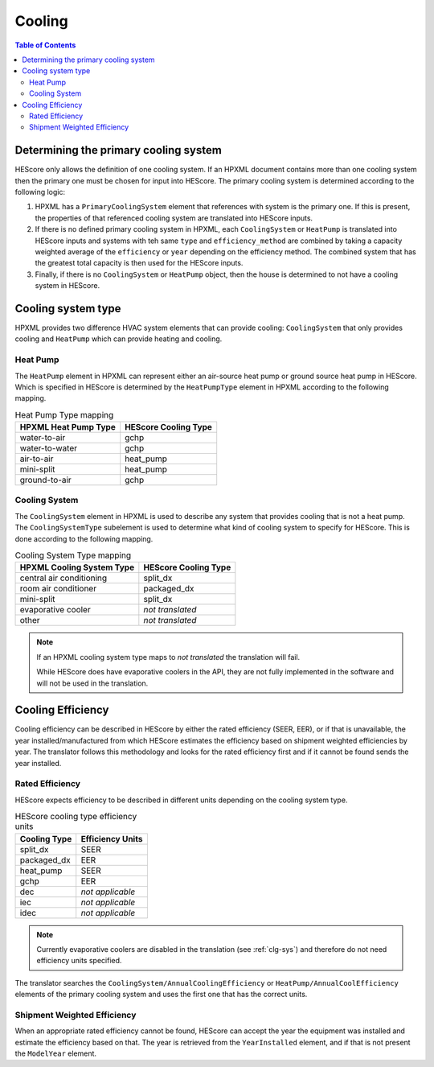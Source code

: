Cooling
#######

.. contents:: Table of Contents

.. _primaryclgsys:

Determining the primary cooling system
**************************************

HEScore only allows the definition of one cooling system. If an HPXML document
contains more than one cooling system then the primary one must be chosen for
input into HEScore. The primary cooling system is determined according to the
following logic:

#. HPXML has a ``PrimaryCoolingSystem`` element that references with system
   is the primary one. If this is present, the properties of that referenced
   cooling system are translated into HEScore inputs.
#. If there is no defined primary cooling system in HPXML, each
   ``CoolingSystem`` or ``HeatPump`` is translated into HEScore inputs and
   systems with teh same ``type`` and ``efficiency_method`` are combined by
   taking a capacity weighted average of the ``efficiency`` or ``year``
   depending on the efficiency method. The combined system that has the
   greatest total capacity is then used for the HEScore inputs. 
#. Finally, if there is no ``CoolingSystem`` or ``HeatPump`` object, then the
   house is determined to not have a cooling system in HEScore. 
   
Cooling system type
*******************

HPXML provides two difference HVAC system elements that can provide cooling:
``CoolingSystem`` that only provides cooling and ``HeatPump`` which can provide
heating and cooling. 

Heat Pump
=========

The ``HeatPump`` element in HPXML can represent either an air-source heat pump
or ground source heat pump in HEScore. Which is specified in HEScore is
determined by the ``HeatPumpType`` element in HPXML according to the following
mapping.

.. table:: Heat Pump Type mapping

   ============================  ============================
   HPXML Heat Pump Type          HEScore Cooling Type
   ============================  ============================
   water-to-air                  gchp
   water-to-water                gchp
   air-to-air                    heat_pump
   mini-split                    heat_pump
   ground-to-air                 gchp
   ============================  ============================

.. _clg-sys:

Cooling System
==============

The ``CoolingSystem`` element in HPXML is used to describe any system that
provides cooling that is not a heat pump. The ``CoolingSystemType`` subelement
is used to determine what kind of cooling system to specify for HEScore. This
is done according to the following mapping.

.. table:: Cooling System Type mapping

   =========================  ====================
   HPXML Cooling System Type  HEScore Cooling Type
   =========================  ====================
   central air conditioning   split_dx
   room air conditioner       packaged_dx
   mini-split                 split_dx
   evaporative cooler         *not translated*
   other                      *not translated*
   =========================  ====================

.. note::
   
   If an HPXML cooling system type maps to *not translated* the translation
   will fail. 
   
   While HEScore does have evaporative coolers in the API, they are not fully
   implemented in the software and will not be used in the translation.

Cooling Efficiency
******************

Cooling efficiency can be described in HEScore by either the rated efficiency
(SEER, EER), or if that is unavailable, the year installed/manufactured from
which HEScore estimates the efficiency based on shipment weighted efficiencies
by year. The translator follows this methodology and looks for the rated
efficiency first and if it cannot be found sends the year installed. 

Rated Efficiency
================

HEScore expects efficiency to be described in different units depending on the
cooling system type. 

.. table:: HEScore cooling type efficiency units

   ===============  ================
   Cooling Type     Efficiency Units
   ===============  ================
   split_dx         SEER
   packaged_dx      EER
   heat_pump        SEER
   gchp             EER
   dec              *not applicable*
   iec              *not applicable*
   idec             *not applicable*
   ===============  ================

.. note::

   Currently evaporative coolers are disabled in the translation (see 
   :ref:`clg-sys`) and therefore do not need efficiency units specified.

The translator searches the ``CoolingSystem/AnnualCoolingEfficiency`` or
``HeatPump/AnnualCoolEfficiency`` elements of the primary cooling system and
uses the first one that has the correct units.

.. _clg-shipment-weighted-efficiency:

Shipment Weighted Efficiency
============================

When an appropriate rated efficiency cannot be found, HEScore can accept the
year the equipment was installed and estimate the efficiency based on that. The
year is retrieved from the ``YearInstalled`` element, and if that is not
present the ``ModelYear`` element. 


